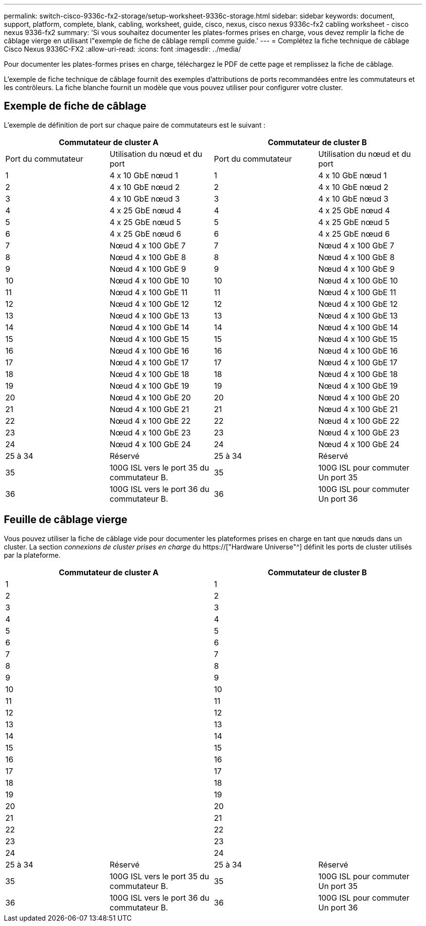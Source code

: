---
permalink: switch-cisco-9336c-fx2-storage/setup-worksheet-9336c-storage.html 
sidebar: sidebar 
keywords: document, support, platform, complete, blank, cabling, worksheet, guide, cisco, nexus, cisco nexus 9336c-fx2 cabling worksheet - cisco nexus 9336-fx2 
summary: 'Si vous souhaitez documenter les plates-formes prises en charge, vous devez remplir la fiche de câblage vierge en utilisant l"exemple de fiche de câblage rempli comme guide.' 
---
= Complétez la fiche technique de câblage Cisco Nexus 9336C-FX2
:allow-uri-read: 
:icons: font
:imagesdir: ../media/


[role="lead"]
Pour documenter les plates-formes prises en charge, téléchargez le PDF de cette page et remplissez la fiche de câblage.

L'exemple de fiche technique de câblage fournit des exemples d'attributions de ports recommandées entre les commutateurs et les contrôleurs. La fiche blanche fournit un modèle que vous pouvez utiliser pour configurer votre cluster.



== Exemple de fiche de câblage

L'exemple de définition de port sur chaque paire de commutateurs est le suivant :

[cols="1, 1, 1, 1"]
|===
2+| Commutateur de cluster A 2+| Commutateur de cluster B 


| Port du commutateur | Utilisation du nœud et du port | Port du commutateur | Utilisation du nœud et du port 


 a| 
1
 a| 
4 x 10 GbE nœud 1
 a| 
1
 a| 
4 x 10 GbE nœud 1



 a| 
2
 a| 
4 x 10 GbE nœud 2
 a| 
2
 a| 
4 x 10 GbE nœud 2



 a| 
3
 a| 
4 x 10 GbE nœud 3
 a| 
3
 a| 
4 x 10 GbE nœud 3



 a| 
4
 a| 
4 x 25 GbE nœud 4
 a| 
4
 a| 
4 x 25 GbE nœud 4



 a| 
5
 a| 
4 x 25 GbE nœud 5
 a| 
5
 a| 
4 x 25 GbE nœud 5



 a| 
6
 a| 
4 x 25 GbE nœud 6
 a| 
6
 a| 
4 x 25 GbE nœud 6



 a| 
7
 a| 
Nœud 4 x 100 GbE 7
 a| 
7
 a| 
Nœud 4 x 100 GbE 7



 a| 
8
 a| 
Nœud 4 x 100 GbE 8
 a| 
8
 a| 
Nœud 4 x 100 GbE 8



 a| 
9
 a| 
Nœud 4 x 100 GbE 9
 a| 
9
 a| 
Nœud 4 x 100 GbE 9



 a| 
10
 a| 
Nœud 4 x 100 GbE 10
 a| 
10
 a| 
Nœud 4 x 100 GbE 10



 a| 
11
 a| 
Nœud 4 x 100 GbE 11
 a| 
11
 a| 
Nœud 4 x 100 GbE 11



 a| 
12
 a| 
Nœud 4 x 100 GbE 12
 a| 
12
 a| 
Nœud 4 x 100 GbE 12



 a| 
13
 a| 
Nœud 4 x 100 GbE 13
 a| 
13
 a| 
Nœud 4 x 100 GbE 13



 a| 
14
 a| 
Nœud 4 x 100 GbE 14
 a| 
14
 a| 
Nœud 4 x 100 GbE 14



 a| 
15
 a| 
Nœud 4 x 100 GbE 15
 a| 
15
 a| 
Nœud 4 x 100 GbE 15



 a| 
16
 a| 
Nœud 4 x 100 GbE 16
 a| 
16
 a| 
Nœud 4 x 100 GbE 16



 a| 
17
 a| 
Nœud 4 x 100 GbE 17
 a| 
17
 a| 
Nœud 4 x 100 GbE 17



 a| 
18
 a| 
Nœud 4 x 100 GbE 18
 a| 
18
 a| 
Nœud 4 x 100 GbE 18



 a| 
19
 a| 
Nœud 4 x 100 GbE 19
 a| 
19
 a| 
Nœud 4 x 100 GbE 19



 a| 
20
 a| 
Nœud 4 x 100 GbE 20
 a| 
20
 a| 
Nœud 4 x 100 GbE 20



 a| 
21
 a| 
Nœud 4 x 100 GbE 21
 a| 
21
 a| 
Nœud 4 x 100 GbE 21



 a| 
22
 a| 
Nœud 4 x 100 GbE 22
 a| 
22
 a| 
Nœud 4 x 100 GbE 22



 a| 
23
 a| 
Nœud 4 x 100 GbE 23
 a| 
23
 a| 
Nœud 4 x 100 GbE 23



 a| 
24
 a| 
Nœud 4 x 100 GbE 24
 a| 
24
 a| 
Nœud 4 x 100 GbE 24



 a| 
25 à 34
 a| 
Réservé
 a| 
25 à 34
 a| 
Réservé



 a| 
35
 a| 
100G ISL vers le port 35 du commutateur B.
 a| 
35
 a| 
100G ISL pour commuter Un port 35



 a| 
36
 a| 
100G ISL vers le port 36 du commutateur B.
 a| 
36
 a| 
100G ISL pour commuter Un port 36

|===


== Feuille de câblage vierge

Vous pouvez utiliser la fiche de câblage vide pour documenter les plateformes prises en charge en tant que nœuds dans un cluster. La section _connexions de cluster prises en charge_ du https://["Hardware Universe"^] définit les ports de cluster utilisés par la plateforme.

[cols="1, 1, 1, 1"]
|===
2+| Commutateur de cluster A 2+| Commutateur de cluster B 


 a| 
1
 a| 
 a| 
1
 a| 



 a| 
2
 a| 
 a| 
2
 a| 



 a| 
3
 a| 
 a| 
3
 a| 



 a| 
4
 a| 
 a| 
4
 a| 



 a| 
5
 a| 
 a| 
5
 a| 



 a| 
6
 a| 
 a| 
6
 a| 



 a| 
7
 a| 
 a| 
7
 a| 



 a| 
8
 a| 
 a| 
8
 a| 



 a| 
9
 a| 
 a| 
9
 a| 



 a| 
10
 a| 
 a| 
10
 a| 



 a| 
11
 a| 
 a| 
11
 a| 



 a| 
12
 a| 
 a| 
12
 a| 



 a| 
13
 a| 
 a| 
13
 a| 



 a| 
14
 a| 
 a| 
14
 a| 



 a| 
15
 a| 
 a| 
15
 a| 



 a| 
16
 a| 
 a| 
16
 a| 



 a| 
17
 a| 
 a| 
17
 a| 



 a| 
18
 a| 
 a| 
18
 a| 



 a| 
19
 a| 
 a| 
19
 a| 



 a| 
20
 a| 
 a| 
20
 a| 



 a| 
21
 a| 
 a| 
21
 a| 



 a| 
22
 a| 
 a| 
22
 a| 



 a| 
23
 a| 
 a| 
23
 a| 



 a| 
24
 a| 
 a| 
24
 a| 



 a| 
25 à 34
 a| 
Réservé
 a| 
25 à 34
 a| 
Réservé



 a| 
35
 a| 
100G ISL vers le port 35 du commutateur B.
 a| 
35
 a| 
100G ISL pour commuter Un port 35



 a| 
36
 a| 
100G ISL vers le port 36 du commutateur B.
 a| 
36
 a| 
100G ISL pour commuter Un port 36

|===